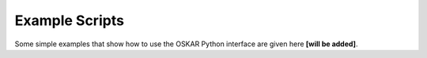 
Example Scripts
===============

Some simple examples that show how to use the OSKAR Python interface
are given here **[will be added]**.
